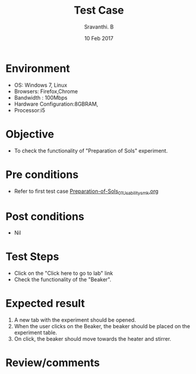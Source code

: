 #+Title: Test Case
#+Date: 10 Feb 2017
#+Author: Sravanthi. B

* Environment

  +  OS: Windows 7, Linux
  +  Browsers: Firefox,Chrome
  +  Bandwidth : 100Mbps
  +  Hardware Configuration:8GBRAM,
  +  Processor:i5

* Objective

  +  To check the functionality of "Preparation of Sols" experiment.

* Pre conditions

  +  Refer to first test case [[https://github.com/Virtual-Labs/colloid-and-surface-chemistry-iiith/blob/master/test-cases/sample-integration-test-cases/Preparation-of-Sols/Preparation-of-Sols_01_Usability_smk.org][Preparation-of-Sols_01_Usability_smk.org]]

* Post conditions

  +  Nil

* Test Steps

  +  Click on the "Click here to go to lab" link
  +  Check the functionality of the "Beaker".

* Expected result

  1. A new tab with the experiment should be opened. 
  2. When the user clicks on the Beaker, the beaker should be placed
     on the experiment table.
  3. On click, the beaker should move towards the heater and stirrer. 

* Review/comments
